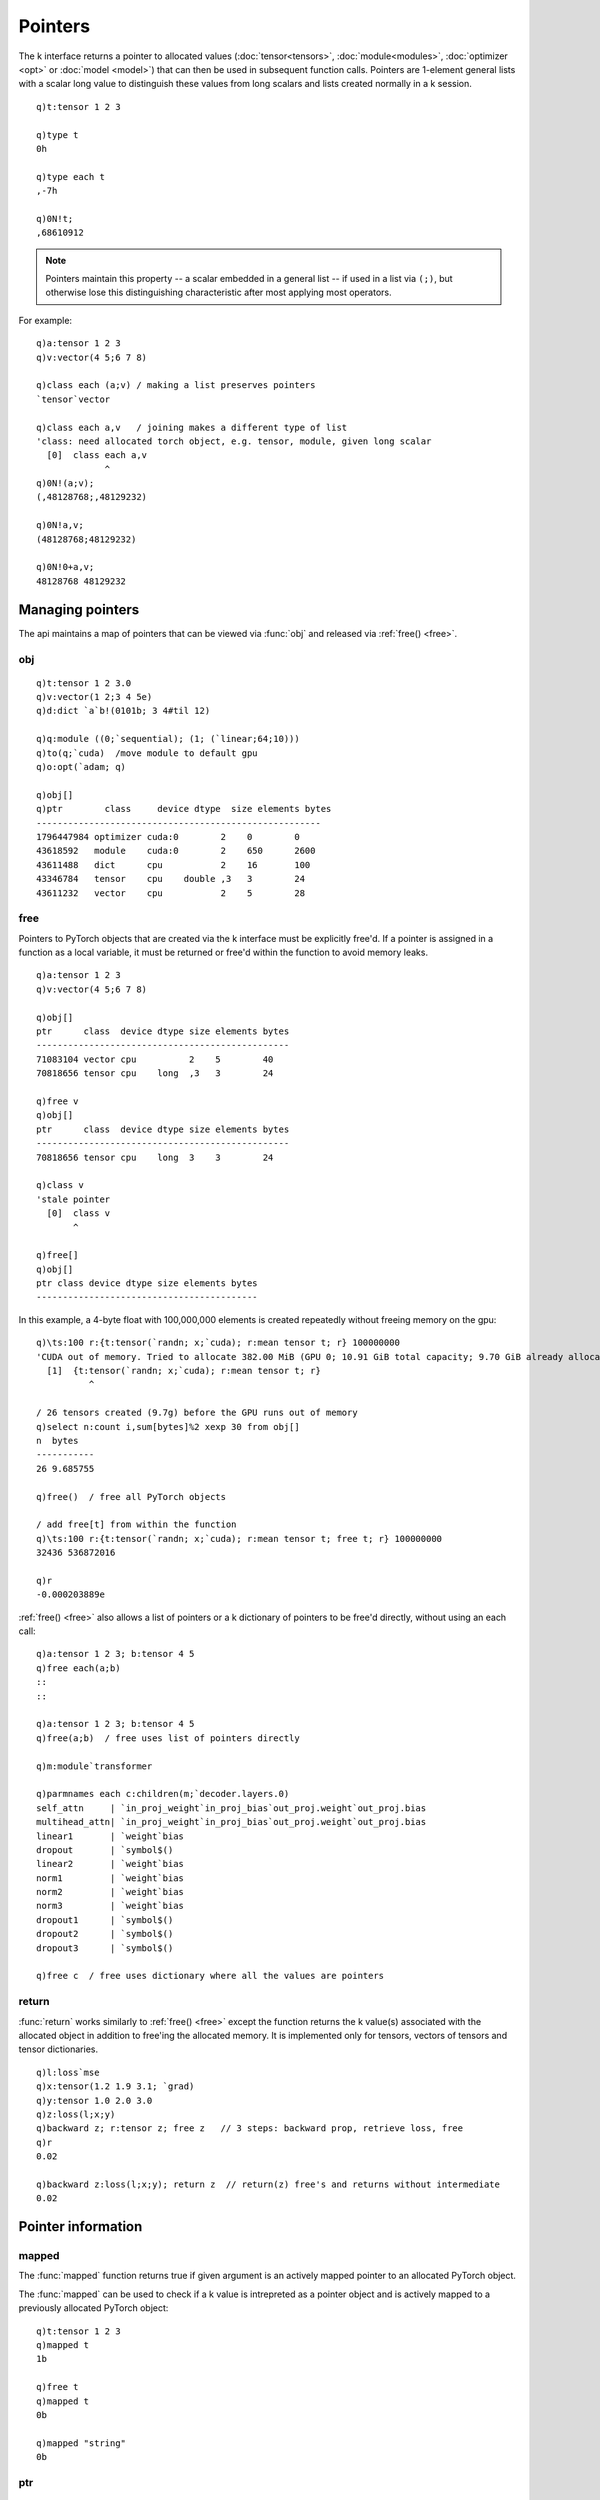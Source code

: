 .. index::  pointer

Pointers
========

The k interface returns a pointer to allocated values (:doc:`tensor<tensors>`, :doc:`module<modules>`, :doc:`optimizer <opt>` or :doc:`model <model>`) that can then be used in subsequent function calls. Pointers are 1-element general lists with a scalar long value to distinguish these values from long scalars and lists created normally in a k session.

::

   q)t:tensor 1 2 3

   q)type t
   0h

   q)type each t
   ,-7h

   q)0N!t;
   ,68610912

.. note::
   Pointers maintain this property -- a scalar embedded in a general list -- if used in a list via ``(;)``, but otherwise lose this distinguishing characteristic after most applying most operators.

For example:

::

   q)a:tensor 1 2 3
   q)v:vector(4 5;6 7 8)

   q)class each (a;v) / making a list preserves pointers
   `tensor`vector

   q)class each a,v   / joining makes a different type of list
   'class: need allocated torch object, e.g. tensor, module, given long scalar
     [0]  class each a,v
                ^
   q)0N!(a;v);
   (,48128768;,48129232)

   q)0N!a,v;
   (48128768;48129232)

   q)0N!0+a,v;
   48128768 48129232

Managing pointers
*****************

The api maintains a map of pointers that can be viewed via :func:`obj` and released via :ref:`free() <free>`.

.. _obj:

obj
^^^

.. function:: obj() -> table of allocated objects

   | Return a table of allocated objects with basic information, class, device, bytes allocated, etc.

::

   q)t:tensor 1 2 3.0
   q)v:vector(1 2;3 4 5e)
   q)d:dict `a`b!(0101b; 3 4#til 12)

   q)q:module ((0;`sequential); (1; (`linear;64;10)))
   q)to(q;`cuda)  /move module to default gpu
   q)o:opt(`adam; q)

   q)obj[]
   q)ptr        class     device dtype  size elements bytes
   ------------------------------------------------------
   1796447984 optimizer cuda:0        2    0        0    
   43618592   module    cuda:0        2    650      2600 
   43611488   dict      cpu           2    16       100  
   43346784   tensor    cpu    double ,3   3        24   
   43611232   vector    cpu           2    5        28   


.. _free:

free
^^^^

Pointers to PyTorch objects that are created via the k interface must be explicitly free'd. If a pointer is assigned in a function as a local variable, it must be returned or free'd within the function to avoid memory leaks.

.. function:: free() -> null
.. function:: free(ptr) -> null
   :noindex:

   | Release allocated object stored in given pointer, or all allocated objects if empty or null argument.

::

   q)a:tensor 1 2 3
   q)v:vector(4 5;6 7 8)

   q)obj[]
   ptr      class  device dtype size elements bytes
   ------------------------------------------------
   71083104 vector cpu          2    5        40   
   70818656 tensor cpu    long  ,3   3        24   

   q)free v
   q)obj[]
   ptr      class  device dtype size elements bytes
   ------------------------------------------------
   70818656 tensor cpu    long  3    3        24   

   q)class v
   'stale pointer
     [0]  class v
          ^

   q)free[]
   q)obj[]
   ptr class device dtype size elements bytes
   ------------------------------------------

In this example, a 4-byte float with 100,000,000 elements is created repeatedly without freeing memory on the gpu:

::

   q)\ts:100 r:{t:tensor(`randn; x;`cuda); r:mean tensor t; r} 100000000
   'CUDA out of memory. Tried to allocate 382.00 MiB (GPU 0; 10.91 GiB total capacity; 9.70 GiB already allocated; 308.50 MiB free; 9.70 GiB reserved in total by PyTorch)
     [1]  {t:tensor(`randn; x;`cuda); r:mean tensor t; r}
             ^

   / 26 tensors created (9.7g) before the GPU runs out of memory
   q)select n:count i,sum[bytes]%2 xexp 30 from obj[]
   n  bytes   
   -----------
   26 9.685755

   q)free()  / free all PyTorch objects

   / add free[t] from within the function
   q)\ts:100 r:{t:tensor(`randn; x;`cuda); r:mean tensor t; free t; r} 100000000
   32436 536872016

   q)r
   -0.000203889e

:ref:`free() <free>` also allows a list of pointers or a k dictionary of pointers to be free'd directly, without using an each call:

.. function:: free(list) -> null
.. function:: free(dictionary) -> null
   :noindex:

   | Release allocated objects stored in all pointers in the list or dictionary of pointers

::

   q)a:tensor 1 2 3; b:tensor 4 5
   q)free each(a;b)
   ::
   ::

   q)a:tensor 1 2 3; b:tensor 4 5
   q)free(a;b)  / free uses list of pointers directly

   q)m:module`transformer

   q)parmnames each c:children(m;`decoder.layers.0)
   self_attn     | `in_proj_weight`in_proj_bias`out_proj.weight`out_proj.bias
   multihead_attn| `in_proj_weight`in_proj_bias`out_proj.weight`out_proj.bias
   linear1       | `weight`bias
   dropout       | `symbol$()
   linear2       | `weight`bias
   norm1         | `weight`bias
   norm2         | `weight`bias
   norm3         | `weight`bias
   dropout1      | `symbol$()
   dropout2      | `symbol$()
   dropout3      | `symbol$()

   q)free c  / free uses dictionary where all the values are pointers

return
^^^^^^

:func:`return` works similarly to :ref:`free() <free>` except the function returns the k value(s) associated with the allocated object in addition to free'ing the allocated memory. It is implemented only for tensors, vectors of tensors and tensor dictionaries.

.. function:: return(ptr) -> k array(s)

   | First retrieve tensor(s) into k values, then release allocated object stored in given pointer, returning k value(s).


::

   q)l:loss`mse
   q)x:tensor(1.2 1.9 3.1; `grad)
   q)y:tensor 1.0 2.0 3.0
   q)z:loss(l;x;y)
   q)backward z; r:tensor z; free z   // 3 steps: backward prop, retrieve loss, free
   q)r
   0.02

   q)backward z:loss(l;x;y); return z  // return(z) free's and returns without intermediate
   0.02


Pointer information
*******************

.. _mapped:

mapped
^^^^^^

The :func:`mapped` function returns true if given argument is an actively mapped pointer to an allocated PyTorch object.

.. function:: mapped(ptr) -> bool

   | Return ``true`` if argument is a mapped pointer toa an allocated PyTorch object.

The :func:`mapped` can be used to check if a k value is intrepreted as a pointer object and is actively mapped to a previously allocated PyTorch object:

::

   q)t:tensor 1 2 3
   q)mapped t
   1b

   q)free t
   q)mapped t
   0b

   q)mapped "string"
   0b

ptr
^^^

.. function:: ptr(ptr) -> long

   | Return the raw pointer of the underlying PyTorch object, :ref:`more detail for tensors here <tensor-ptr>`. If the k interface has multiple api-pointers refencing the same object, their raw pointers will match.

::

   q)t:tensor 1 2 3
   q)m:module enlist(`linear;128;10)
   q)o:opt(`adam; m)

   q)ptr each(t;m;o)
   60715504 61043456 61053536

class
^^^^^

.. function:: class(ptr) -> symbol

   | Given pointer, returns symbol indicating class of the object, e.g. ```tensor``, ```module``, etc. 

::

   q)t:tensor 1 2 3
   q)m:module`relu
   q)o:opt`sgd
   q)l:loss`mse

   q)class each(t;m;o;l)
   `tensor`module`optimizer`loss


device
^^^^^^

.. function:: device(ptr) -> symbol

   | Return device for the underlying PyTorch object, :ref:`more detail for tensors <tensor-device>` and more on :doc:`devices here<devices>`. Currently, objects like modules and optimizers have multiple parameters and buffers, the device for the first one is returned; no indication is given for cases where parameters or buffers may be stored across multiple GPU's.

::

   q)t:tensor 1 2 3
   q)q:module (`sequential; enlist(`linear;128;10); `relu)
   q)to(q;`cuda)

   q)device each (t;q)
   `cpu`cuda:0


dtype
^^^^^

.. function:: dtype(ptr) -> symbol

   | Return data type for tensors, dictionaries and vectors, :ref:`more detail <tensor-dtype>` and more on :doc:`data types here<types>`. Objects like modules and optimizers have multiple parameters and buffers, with the possibility of different data types for each: currently, :func:`dtype` is not implemented for pointers to these objects.

::

   q)t:tensor 1 2 3.0
   q)dtype t
   `double

   q)q:module (`sequential; enlist(`linear;128;10); `relu)
   q)dtype q
   'dtype: not implemented for modules
     [0]  dtype q
          ^

size
^^^^

.. function:: size(ptr) -> long/long list

   | Returns size, a list with the size at each dimension for :ref:`tensors, dictionaries and vectors <tensor-size>` and a count of parameters for objects like modules, loss functions, optimizers and overall models.

.. note::
   :func:`size` for some objects is different from the overall count of tensors or bytes allocated. The size of an optimizer is given as the number of parameters it is optimizing, but the number of tensor buffers can be larger (e.g. for the ``Adam`` optimizer, there are upt to three tensor buffers for each parameter). Also the bytes allocated changes after the first optimizer step -- some buffers are not initialized until the first step when gradients are applied.

::

   q)t:tensor(`randn; 64 128)
   q)q:module (`sequential; enlist(`linear;128;10); `relu)
   q)l:loss`ce
   q)o:opt(`adam; q)
   q)m:model addref each(q;l;o)

   q)`tensor`module`loss`optimizer`model!size each(t;q;l;o;m)
   tensor   | 64 128
   module   | 2
   loss     | 0
   optimizer| 2
   model    | 2


elements
^^^^^^^^

.. function:: elements(ptr) -> number of elements

   | Returns the number of elements for :ref:`tensors, dictionaries and vectors <tensor-elements>` and a count of parameter and buffer elements for objects like modules, loss functions, optimizers and overall models.

::

   q)t:tensor(`randn; 64 128)
   q)q:module (`sequential; enlist(`linear;128;10); `relu)
   q)l:loss`ce
   q)o:opt(`adamw; q; `amsgrad,1b)

   q)`tensor`module`optimizer!elements each (t;q;o) /no tensors yet for optimizer
   tensor   | 8192
   module   | 1290
   optimizer| 0

   q)backward z:loss(l; x:forward(q;t); y:tensor(`randint;0;10;64))
   q)step o

   q)`tensor`module`optimizer!elements each (t;q;o)
   tensor   | 8192
   module   | 1290
   optimizer| 3872


bytes
^^^^^
.. function:: bytes(ptr) -> number of bytes allocated

   | Returns the number of bytes for :ref:`tensors, dictionaries and vectors <tensor-bytes>` and a count of bytes allocated for parameters and buffers for objects like modules, loss functions, optimizers and overall models.

::

   q)t:tensor(`randn; 64 128)
   q)q:module (`sequential; enlist(`linear;128;10); `relu)
   q)l:loss`ce
   q)o:opt(`adamw; q; `amsgrad,1b)

   q)backward z:loss(l; x:forward(q;t); y:tensor(`randint;0;10;64))
   q)step o

   q)`tensor`module`optimizer!(tensorcount;elements;bytes)@\:/:(t;q;o)
   tensor   | 1 8192 32768
   module   | 2 1290 5160 
   optimizer| 6 3872 15496

tensorcount
^^^^^^^^^^^

.. function:: tensorcount(ptr) -> count of tensors managed by the object.

   | Return the number of tensors in :ref:`vector and dictionaries of tensors <tensor-count>`. Returns the number of parameters and buffers in modules, optimizers and models.

::

   q)t:tensor(`randn; 64 128)
   q)q:module (`sequential; enlist(`linear;128;10); `relu)
   q)l:loss`ce
   q)o:opt(`adamw; q; `amsgrad,1b)

   q)backward z:loss(l; x:forward(q;t); y:tensor(`randint;0;10;64))
   q)step o

   q)`tensor`module`optimizer!(tensorcount;elements;bytes)@\:/:(t;q;o)
   tensor   | 1 8192 32768
   module   | 2 1290 5160 
   optimizer| 6 3872 15496


Pointer utilities
*****************

ref
^^^

.. function:: ref(ptr) -> count of references

   | Given an api-pointer, returns the number of references to the underlying PyTorch object

On the example below, a linear module is created and then an optimizer is initialized to optimize that module's parameters.
The reference count is 2 until the optimizer is free'd, bring the reference count back down to 1.

::

   q)m:module enlist(`linear;512;10)
   q)o:opt(`adam; m)

   q)ref m
   2

   q)free o
   q)ref m
   1


.. _addref:

addref
^^^^^^

.. function:: addref(ptr) -> new ptr pointing to same object

   | Adds a new handle to the k interface pointing to the same PyTorch object (tensor, module, etc.)

Below is an example of adding a reference to tensor ``b`` so that when the vector is created,
a separate pointer to the tensor is maintained.  (tensor ``a`` is no longer valid, the vector is managing the tensor's memory)

::

   q)a:tensor 0101b
   q)b:tensor til 9
   q)v:vector(a; addref b)

   q)ref a
   'stale pointer
     [0]  ref a
          ^
   q)ref b
   2

   q)free v

   q)ref b
   1

q)

use
^^^

.. function:: use[ptr;tensor expression]

   | reuse api-pointer to point to a different underlying PyTorch object without explicitly freeing the original object.

   :param ptr: a pointer to a previously allocated tensor, vector or dictionary of tensors.
   :param tensor-expression: a new expression that returns a new tensor, vector or dictionary of tensors.
   :return: the previous api container frees the first tensor/vector/dictionary pointer and now contains a pointer to the new object. Returns null.

::

   q)free() / free all objects
   q)a:tensor 1 2 3
   q)b:tensor 010101b
   q)use[a]b

   q)tensor a
   010101b

   q)tensor b
   'stale pointer
     [0]  tensor b
          ^
   q)seed 123
   q)use[a]tensor(`rand;2 3)

   q)tensor a
   0.2961119 0.5165623  0.2516707
   0.6885568 0.07397246 0.866522 

   q)obj[]  / verify only one tensor allocated
   ptr      class  device dtype size elements bytes
   ------------------------------------------------
   61701984 tensor cpu    float 2 3  6        24   


str
^^^

.. function:: str(ptr) -> string with embedded newlines

   | Only implemented for tensors and modules, returns the PyTorch C++ string representation of the object allocated.

::

   q)t:tensor(`randn;2 3;`cuda)

   q)-2 str t;
   -0.8294  1.0210  0.4638
   -0.6257 -0.8949 -0.0671
   [ CUDAFloatType{2,3} ]


   q)show q:((0;`sequential); (1; (`linear;64;10)); (1;`relu))
   0 `sequential    
   1 (`linear;64;10)
   1 `relu          

   q)q:module q

   q)-2 str q;
   torch::nn::Sequential(
     (0): torch::nn::Linear(in_features=64, out_features=10, bias=true)
     (1): torch::nn::ReLU()
   )


